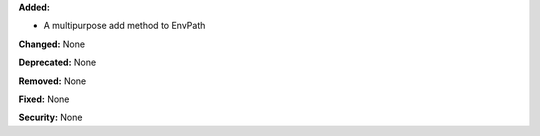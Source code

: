**Added:**

* A multipurpose add method to EnvPath

**Changed:** None

**Deprecated:** None

**Removed:** None

**Fixed:** None

**Security:** None


